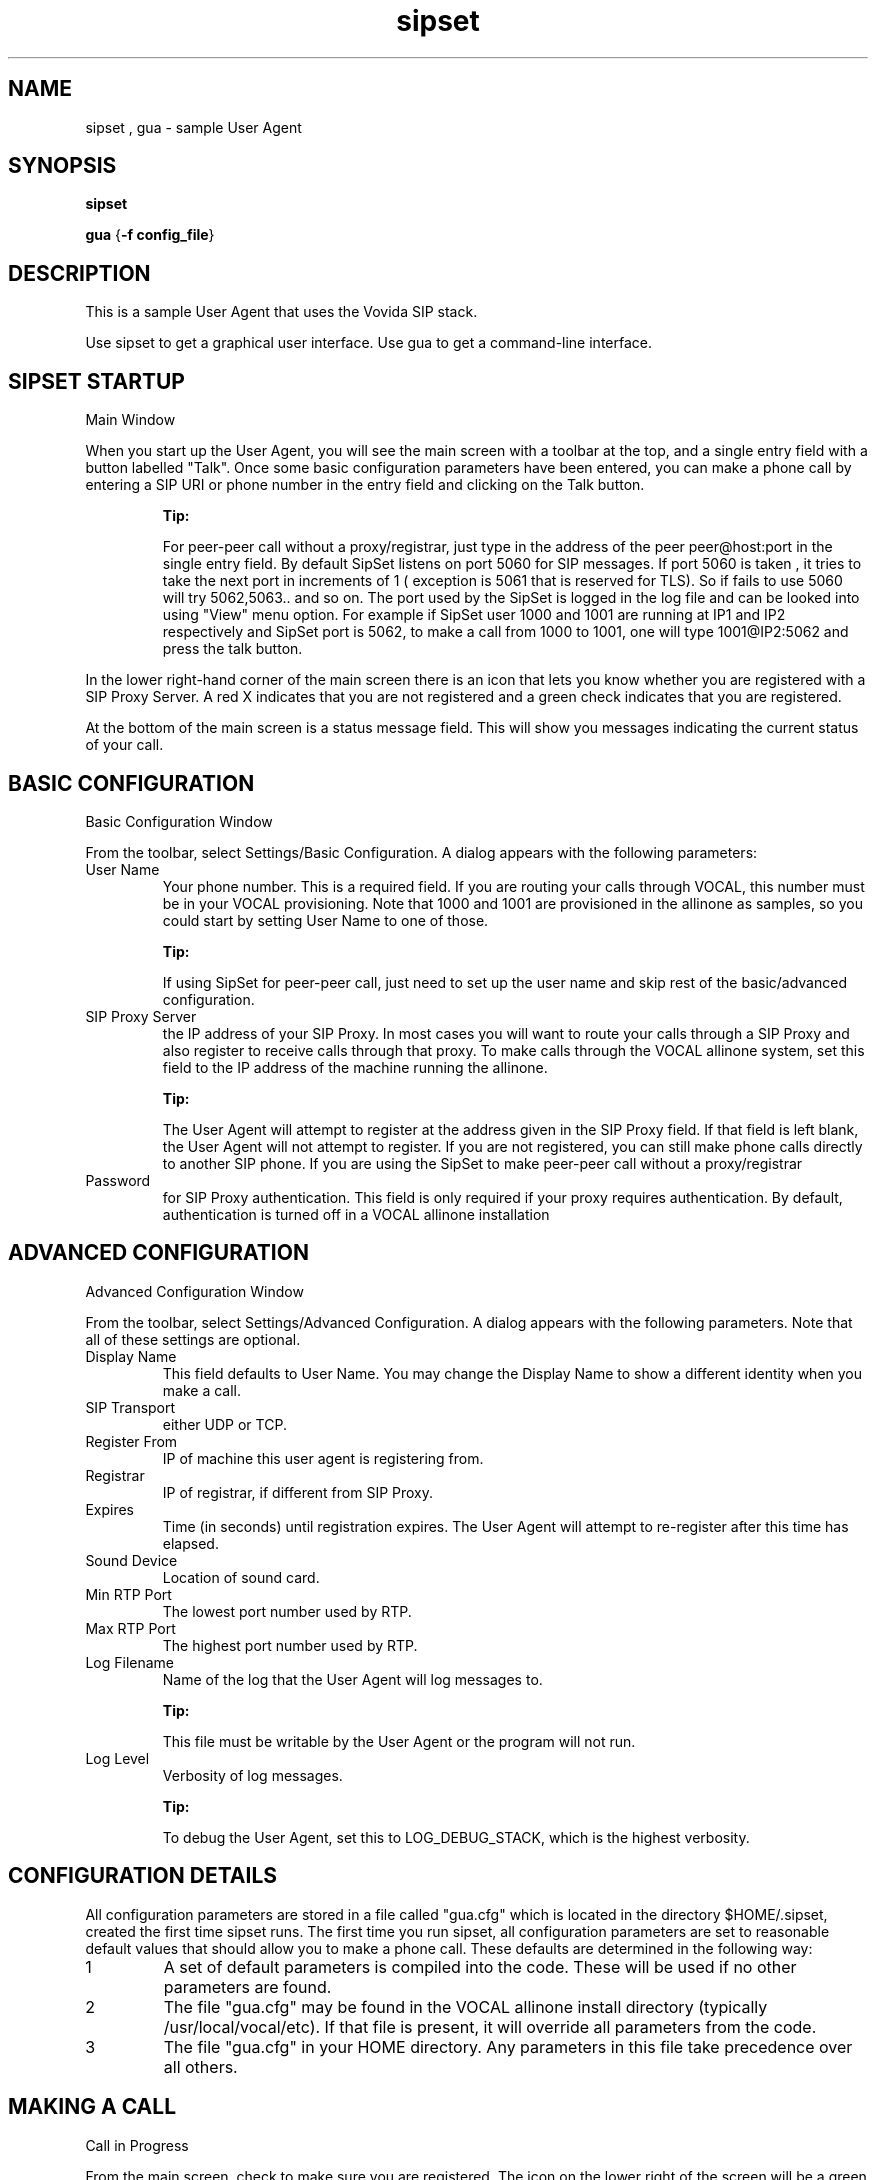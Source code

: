 .TH sipset 1  vovida.org 
.\" auto-generated from sipset\&.xml by docbook2manxml
.SH NAME
sipset   , gua    \- sample User Agent  
.SH SYNOPSIS
\fBsipset\fR
.PP
\fBgua\fR
{\fB-f config_file\fR}
.SH DESCRIPTION
This is a sample User Agent that uses the Vovida SIP stack\&.
.PP
Use sipset to get a graphical user interface\&. Use gua to get a
command-line interface\&.
.SH SIPSET STARTUP
Main Window
.PP
When you start up the User Agent, you will see the main screen with
a toolbar at the top, and a single entry field with a button labelled
"Talk"\&. Once some basic configuration parameters have been
entered, you can make a phone call by entering a SIP URI or phone number
in the entry field and clicking on the Talk button\&.
.PP
.RS 
\fBTip: \fR
.PP
For peer-peer call without a proxy/registrar, just type in the
address of the peer peer@host:port in the single entry field\&. By default
SipSet listens on port 5060 for SIP messages\&. If port 5060 is taken , it
tries to take the next port in increments of 1 ( exception is 5061 that 
is reserved for TLS)\&. So if fails to use 5060 will try 5062,5063\&.\&. and 
so on\&. The port used by the SipSet is logged in the
log file and can be looked into using "View" menu option\&. For example 
if SipSet user 1000 and 1001 are running at IP1
and IP2 respectively and SipSet port is 5062, to make a call from 1000
to 1001, one will type 1001@IP2:5062 and press the talk button\&.
.RE
.PP
In the lower right-hand corner of the main screen there is an icon
that lets you know whether you are registered with a SIP Proxy Server\&. A
red X indicates that you are not registered and a green check indicates
that you are registered\&.
.PP
At the bottom of the main screen is a status message field\&. This
will show you messages indicating the current status of your call\&.
.SH BASIC CONFIGURATION
Basic Configuration Window
.PP
From the toolbar, select Settings/Basic Configuration\&. A dialog
appears with the following parameters: 
.TP 
User  Name
Your phone number\&. This is a required field\&. If
you are routing your calls through VOCAL, this number must be in your
VOCAL provisioning\&. Note that 1000 and 1001 are provisioned in the
allinone as samples, so you could start by setting User Name to one of
those\&.

.RS 
\fBTip: \fR
.PP
If using SipSet for peer-peer call, just need to
set up the user name and skip rest of the basic/advanced configuration\&.
.RE
.TP 
SIP  Proxy Server
the IP address of your SIP Proxy\&. In
most cases you will want to route your calls through a SIP Proxy and also
register to receive calls through that proxy\&. To make calls through the
VOCAL allinone system, set this field to the IP address of the machine
running the allinone\&.

.RS 
\fBTip: \fR
.PP
The User Agent will attempt to
register at the address given in the SIP Proxy field\&. If that field is
left blank, the User Agent will not attempt to register\&. If you are not
registered, you can still make phone calls directly to another SIP phone\&.
If you are using the SipSet to make peer-peer call without a
proxy/registrar
.RE
.TP 
Password
for
SIP Proxy authentication\&. This field is only required if your proxy
requires authentication\&. By default, authentication is turned off in a
VOCAL allinone installation
.SH ADVANCED CONFIGURATION
Advanced Configuration Window
.PP
From the toolbar, select Settings/Advanced Configuration\&. A dialog
appears with the following parameters\&. Note that all of these settings are
optional\&. 
.TP 
Display Name
This
field defaults to User Name\&. You may change the Display Name to show a
different identity when you make a call\&.
.TP 
SIP  Transport
either UDP or TCP\&.
.TP 
Register  From
IP of machine this user agent is registering
from\&.
.TP 
Registrar
IP
of registrar, if different from SIP Proxy\&.
.TP 
Expires
Time
(in seconds) until registration expires\&. The User Agent will attempt to
re-register after this time has elapsed\&.
.TP 
Sound  Device
Location of sound card\&.
.TP 
Min  RTP Port
The lowest port number used by RTP\&.
.TP 
Max  RTP Port
The highest port number used by RTP\&.
.TP 
Log  Filename
Name of the log that the User Agent will
log messages to\&.

.RS 
\fBTip: \fR
.PP
This file must be writable by the User
Agent or the program will not run\&.
.RE
.TP 
Log  Level
Verbosity of log messages\&.

.RS 
\fBTip: \fR
.PP
To
debug the User Agent, set this to LOG_DEBUG_STACK, which is the highest
verbosity\&.
.RE
.SH CONFIGURATION DETAILS
All configuration parameters are stored in a file called
"gua\&.cfg" which is located in the directory $HOME/\&.sipset, created
the first time sipset runs\&. The first time you run sipset, all
configuration parameters are set to reasonable default values that should
allow you to make a phone call\&. These defaults are determined in the
following way: 
.TP 
1
A set of default parameters is
compiled into the code\&. These will be used if no other parameters are
found\&.
.TP 
2
The file "gua\&.cfg" may be
found in the VOCAL allinone install directory (typically
/usr/local/vocal/etc)\&. If that file is present, it will override all
parameters from the code\&.
.TP 
3
The file
"gua\&.cfg" in your HOME directory\&. Any parameters in this file take
precedence over all others\&.
.SH MAKING A CALL
Call in Progress
.PP
From the main screen, check to make sure you are registered\&. The
icon on the lower right of the screen will be a green check if you are
registered\&. Type the SIP uri or phone number of the phone you wish to call
in the dial entry field\&. Press Enter or click on the Talk button to
initiate the call\&.
.PP
As the call progresses, you will see the following status messages
at the bottom of the window: 
.TP 
TRYING
The
User Agent is trying to contact the callee
.TP 
RINGING
The
callee\&'s phone is ringing
.TP 
IN  CALL
The call is connected and you can talk\&.
.TP 
LOCAL  HANGUP
You terminated the call from your end\&.
.TP 
REMOTE  HANGUP
The person you were calling terminated the
call\&.
.SH CALL HISTORY
The dial entry field contains a drop-down list of all the numbers
you have called\&. You may select a number from this list or type a new one
into the field\&. To clear the list, select Tools/Clear History\&.
.SH VIEW MESSAGES
View Messages Window
.PP
You may view all of the SIP transaction messages generated from and
received by the User Agent\&. Open View/Messages to see these\&.
.SH GUA STARTUP
When you start gua, you will get a command-line prompt giving you
directions on how to proceed\&. Type \fBh\fR at any time
for help\&.
.PP
You must give the location of a configuration file on the command
line\&. A sample file called \fIsample-gua\&.cfg\fR is in the
gua source directory\&. Edit this file with a text editor\&. The following
sections on Basic and Advanced Configuration refer to GUI windows where
configuration parameters are entered\&. These parameters get written to a
file that has the same format as \fIsample-gua\&.cfg\fR\&.
.SH COPYRIGHT
Copyright 2002-2003, Cisco Systems, Inc\&.
.PP
THE INFORMATION HEREIN IS PROVIDED ON AN "AS IS" BASIS, WITHOUT ANY
WARRANTIES OR REPRESENTATIONS, EXPRESS, IMPLIED OR STATUTORY, INCLUDING
WITHOUT LIMITATION, WARRANTIES OF NONINFRINGEMENT, MERCHANTABILITY OR
FITNESS FOR A PARTICULAR PURPOSE\&.
